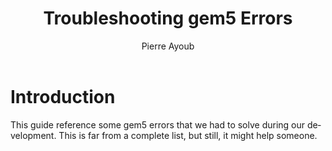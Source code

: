 #+TITLE: Troubleshooting gem5 Errors
#+AUTHOR: Pierre Ayoub
#+EMAIL: pierre.ayoub@eurecom.fr
#+LANGUAGE: en
#+PROPERTY: header-args :eval never-export
#+HTML_HEAD: <link rel="stylesheet" href="https://sandyuraz.com/styles/org.min.css">

* Introduction

  This guide reference some gem5 errors that we had to solve during our
  development. This is far from a complete list, but still, it might help
  someone.
